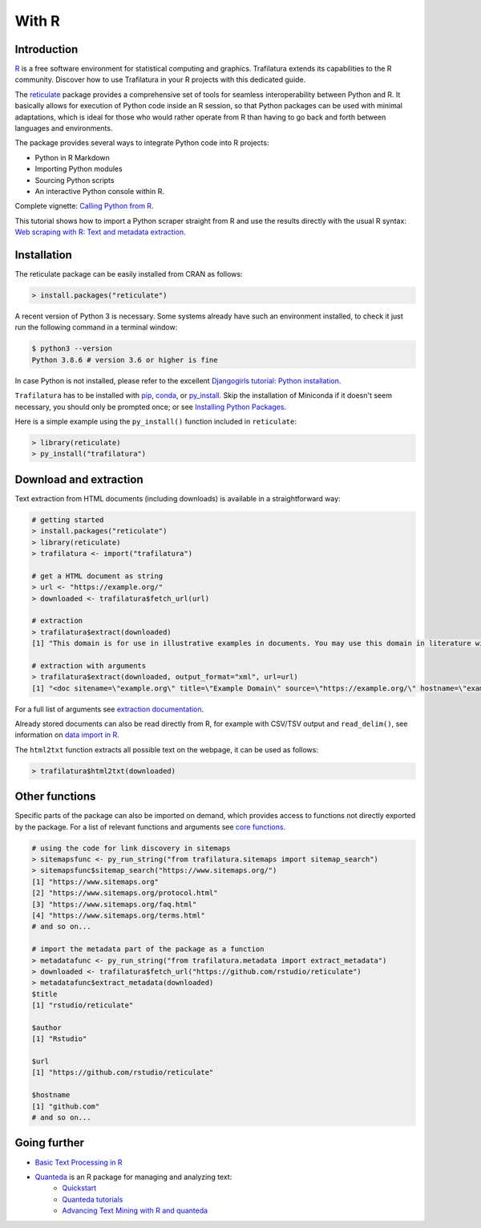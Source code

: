 With R
======

.. meta::
    :description lang=en:
        Trafilatura extends its download and extractions capabilities to the R community.
        Discover how to use Trafilatura in your R projects with this dedicated guide.


Introduction
------------


`R <https://www.r-project.org/>`_ is a free software environment for statistical computing and graphics. Trafilatura extends its capabilities to the R community. Discover how to use Trafilatura in your R projects with this dedicated guide.

The `reticulate <https://rstudio.github.io/reticulate>`_ package provides a comprehensive set of tools for seamless interoperability between Python and R. It basically allows for execution of Python code inside an R session, so that Python packages can be used with minimal adaptations, which is ideal for those who would rather operate from R than having to go back and forth between languages and environments.

The package provides several ways to integrate Python code into R projects:

- Python in R Markdown
- Importing Python modules
- Sourcing Python scripts
- An interactive Python console within R.

Complete vignette: `Calling Python from R <https://rstudio.github.io/reticulate/articles/calling_python.html>`_.


This tutorial shows how to import a Python scraper straight from R and use the results directly with the usual R syntax: `Web scraping with R: Text and metadata extraction  <https://adrien.barbaresi.eu/blog/web-scraping-text-metadata-r.html>`_.


Installation
------------


The reticulate package can be easily installed from CRAN as follows:

.. code-block:: R

    > install.packages("reticulate")


A recent version of Python 3 is necessary. Some systems already have such an environment installed, to check it just run the following command in a terminal window:

.. code-block:: bash

    $ python3 --version
    Python 3.8.6 # version 3.6 or higher is fine

In case Python is not installed, please refer to the excellent `Djangogirls tutorial: Python installation <https://tutorial.djangogirls.org/en/python_installation/>`_.



``Trafilatura`` has to be installed with `pip <installation.html>`_, `conda <https://docs.conda.io/en/latest/>`_, or `py_install <https://rstudio.github.io/reticulate/reference/py_install.html>`_. Skip the installation of  Miniconda if it doesn't seem necessary, you should only be prompted once; or see `Installing Python Packages <https://rstudio.github.io/reticulate/articles/python_packages.html>`_.

Here is a simple example using the ``py_install()`` function included in ``reticulate``:

.. code-block:: R

    > library(reticulate)
    > py_install("trafilatura")



Download and extraction
-----------------------

Text extraction from HTML documents (including downloads) is available in a straightforward way:

.. code-block:: R

    # getting started
    > install.packages("reticulate")
    > library(reticulate)
    > trafilatura <- import("trafilatura")

    # get a HTML document as string
    > url <- "https://example.org/"
    > downloaded <- trafilatura$fetch_url(url)

    # extraction
    > trafilatura$extract(downloaded)
    [1] "This domain is for use in illustrative examples in documents. You may use this domain in literature without prior coordination or asking for permission.\nMore information..."

    # extraction with arguments
    > trafilatura$extract(downloaded, output_format="xml", url=url)
    [1] "<doc sitename=\"example.org\" title=\"Example Domain\" source=\"https://example.org/\" hostname=\"example.org\" categories=\"\" tags=\"\" fingerprint=\"lxZaiIwoxp80+AXA2PtCBnJJDok=\">\n  <main>\n    <div>\n      <head>Example Domain</head>\n      <p>This domain is for use in illustrative examples in documents. You may use this\ndomain in literature without prior coordination or asking for permission.</p>\n      <p>More information...</p>\n    </div>\n  </main>\n  <comments/>\n</doc>"

For a full list of arguments see `extraction documentation <corefunctions.html#extraction>`_.

Already stored documents can also be read directly from R, for example with CSV/TSV output and ``read_delim()``, see information on `data import in R <https://r4ds.had.co.nz/data-import.html>`_.

The ``html2txt`` function extracts all possible text on the webpage, it can be used as follows:

.. code-block:: R

    > trafilatura$html2txt(downloaded)


Other functions
---------------

Specific parts of the package can also be imported on demand, which provides access to functions not directly exported by the package. For a list of relevant functions and arguments see `core functions <corefunctions.html>`_.


.. code-block:: R

    # using the code for link discovery in sitemaps
    > sitemapsfunc <- py_run_string("from trafilatura.sitemaps import sitemap_search")
    > sitemapsfunc$sitemap_search("https://www.sitemaps.org/")
    [1] "https://www.sitemaps.org"
    [2] "https://www.sitemaps.org/protocol.html"
    [3] "https://www.sitemaps.org/faq.html"
    [4] "https://www.sitemaps.org/terms.html"
    # and so on...

    # import the metadata part of the package as a function
    > metadatafunc <- py_run_string("from trafilatura.metadata import extract_metadata")
    > downloaded <- trafilatura$fetch_url("https://github.com/rstudio/reticulate")
    > metadatafunc$extract_metadata(downloaded)
    $title
    [1] "rstudio/reticulate"

    $author
    [1] "Rstudio"

    $url
    [1] "https://github.com/rstudio/reticulate"

    $hostname
    [1] "github.com"
    # and so on...


Going further
-------------

- `Basic Text Processing in R <https://programminghistorian.org/en/lessons/basic-text-processing-in-r>`_
- `Quanteda <https://quanteda.io>`_ is an R package for managing and analyzing text:
   - `Quickstart <https://quanteda.io/articles/pkgdown/quickstart.html>`_
   - `Quanteda tutorials <https://tutorials.quanteda.io/>`_
   - `Advancing Text Mining with R and quanteda <https://www.r-bloggers.com/2019/10/advancing-text-mining-with-r-and-quanteda/>`_

